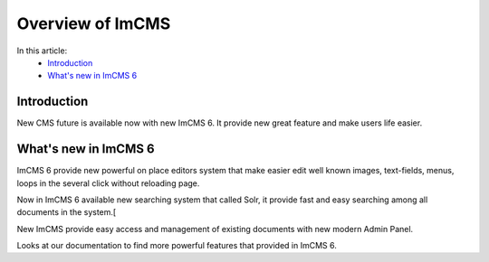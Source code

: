 Overview of ImCMS
=================


In this article:
    - `Introduction`_
    - `What's new in ImCMS 6`_


------------
Introduction
------------

New CMS future is available now with new ImCMS 6. It provide new great feature and make users life easier.


---------------------
What's new in ImCMS 6
---------------------

ImCMS 6 provide new powerful on place editors system that make easier edit well known images, text-fields, menus, loops in the several click
without reloading page.

Now in ImCMS 6 available new searching system that called Solr, it provide fast and easy searching among all documents in the system.[

New ImCMS provide easy access and management of existing documents with new modern Admin Panel.

Looks at our documentation to find more powerful features that provided in ImCMS 6.
